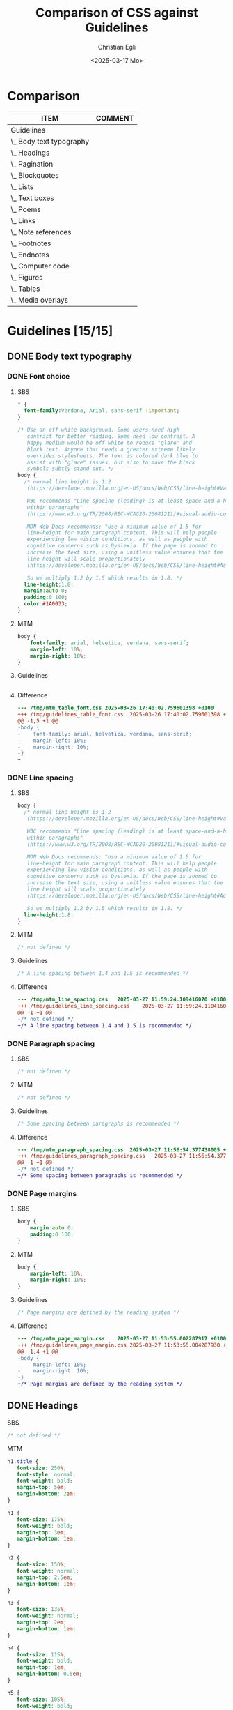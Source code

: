 #+title: Comparison of CSS against Guidelines
#+date: <2025-03-17 Mo>
#+author: Christian Egli
#+email: christian.egli@sbs.ch
#+language: en
#+COLUMNS: %ITEM %COMMENT

* Comparison
#+BEGIN: columnview :hlines 1 :indent 1 :maxlevel 2 :id "45a702c0-969f-49fc-8f05-21c6c6e23cd3"
| ITEM                     | COMMENT |
|--------------------------+---------|
| Guidelines               |         |
| \_  Body text typography |         |
| \_  Headings             |         |
| \_  Pagination           |         |
| \_  Blockquotes          |         |
| \_  Lists                |         |
| \_  Text boxes           |         |
| \_  Poems                |         |
| \_  Links                |         |
| \_  Note references      |         |
| \_  Footnotes            |         |
| \_  Endnotes             |         |
| \_  Computer code        |         |
| \_  Figures              |         |
| \_  Tables               |         |
| \_  Media overlays       |         |
#+END:

* Guidelines [15/15]
:PROPERTIES:
:ID:       45a702c0-969f-49fc-8f05-21c6c6e23cd3
:LOGGING:  nil
:END:
** DONE Body text typography
*** DONE Font choice
**** SBS
#+begin_src css :tangle /tmp/sbs_table_font.css
  * {
    font-family:Verdana, Arial, sans-serif !important;
  }

  /* Use an off-white background. Some users need high
     contrast for better reading. Some need low contrast. A
     happy medium would be off white to reduce "glare" and
     black text. Anyone that needs a greater extreme likely
     overrides stylesheets. The text is colored dark blue to
     assist with "glare" issues, but also to make the black
     symbols subtly stand out. */
  body {
    /* normal line height is 1.2
     (https://developer.mozilla.org/en-US/docs/Web/CSS/line-height#Values).

     W3C recommends "Line spacing (leading) is at least space-and-a-half
     within paragraphs"
     (https://www.w3.org/TR/2008/REC-WCAG20-20081211/#visual-audio-contrast-visual-presentation).

     MDN Web Docs recommends: "Use a minimum value of 1.5 for
     line-height for main paragraph content. This will help people
     experiencing low vision conditions, as well as people with
     cognitive concerns such as Dyslexia. If the page is zoomed to
     increase the text size, using a unitless value ensures that the
     line height will scale proportionately
     (https://developer.mozilla.org/en-US/docs/Web/CSS/line-height#Accessibility_concerns).

     So we multiply 1.2 by 1.5 which results in 1.8. */
    line-height:1.8;
    margin:auto 0;
    padding:0 100;
    color:#1A0033;
  }
#+end_src

**** MTM
#+begin_src css :tangle /tmp/mtm_table_font.css
body {
    font-family: arial, helvetica, verdana, sans-serif;
    margin-left: 10%;
    margin-right: 10%;
}
#+end_src

**** Guidelines
#+begin_src css :tangle /tmp/guidelines_table_font.css
#+end_src

**** Difference
#+begin_src sh :results raw :wrap src diff :exports results
  diff --unified=0 /tmp/mtm_table_font.css /tmp/guidelines_table_font.css
  :
#+end_src

#+RESULTS:
#+begin_src diff
--- /tmp/mtm_table_font.css	2025-03-26 17:40:02.759601398 +0100
+++ /tmp/guidelines_table_font.css	2025-03-26 17:40:02.759601398 +0100
@@ -1,5 +1 @@
-body {
-    font-family: arial, helvetica, verdana, sans-serif;
-    margin-left: 10%;
-    margin-right: 10%;
-}
+
#+end_src

*** DONE Line spacing
:PROPERTIES:
:COMMENT:  The guidelines recommend 1.4-1.5 but it doesn't seem to be defined
:END:
**** SBS
#+begin_src css :tangle /tmp/sbs_line_spacing.css
  body {
    /* normal line height is 1.2
     (https://developer.mozilla.org/en-US/docs/Web/CSS/line-height#Values).

     W3C recommends "Line spacing (leading) is at least space-and-a-half
     within paragraphs"
     (https://www.w3.org/TR/2008/REC-WCAG20-20081211/#visual-audio-contrast-visual-presentation).

     MDN Web Docs recommends: "Use a minimum value of 1.5 for
     line-height for main paragraph content. This will help people
     experiencing low vision conditions, as well as people with
     cognitive concerns such as Dyslexia. If the page is zoomed to
     increase the text size, using a unitless value ensures that the
     line height will scale proportionately
     (https://developer.mozilla.org/en-US/docs/Web/CSS/line-height#Accessibility_concerns).

     So we multiply 1.2 by 1.5 which results in 1.8. */
    line-height:1.8;
  }
#+end_src

**** MTM
#+begin_src css :tangle /tmp/mtm_line_spacing.css
  /* not defined */
#+end_src

**** Guidelines
#+begin_src css :tangle /tmp/guidelines_line_spacing.css
  /* A line spacing between 1.4 and 1.5 is recommended */
#+end_src

**** Difference
#+begin_src sh :results raw :wrap src diff :exports results
  diff --unified=0 /tmp/mtm_line_spacing.css /tmp/guidelines_line_spacing.css
  :
#+end_src

#+RESULTS:
#+begin_src diff
--- /tmp/mtm_line_spacing.css	2025-03-27 11:59:24.109416070 +0100
+++ /tmp/guidelines_line_spacing.css	2025-03-27 11:59:24.110416077 +0100
@@ -1 +1 @@
-/* not defined */
+/* A line spacing between 1.4 and 1.5 is recommended */
#+end_src

*** DONE Paragraph spacing
:PROPERTIES:
:COMMENT:  The guidelines recommend adding some spacing between paragraphs but it doesn't seem to be defined
:END:
**** SBS
#+begin_src css :tangle /tmp/sbs_paragraph_spacing.css
  /* not defined */
#+end_src

**** MTM
#+begin_src css :tangle /tmp/mtm_paragraph_spacing.css
  /* not defined */
#+end_src

**** Guidelines
#+begin_src css :tangle /tmp/guidelines_paragraph_spacing.css
  /* Some spacing between paragraphs is recommended */
#+end_src

**** Difference
#+begin_src sh :results raw :wrap src diff :exports results
  diff --unified=0 /tmp/mtm_paragraph_spacing.css /tmp/guidelines_paragraph_spacing.css
  :
#+end_src

#+RESULTS:
#+begin_src diff
--- /tmp/mtm_paragraph_spacing.css	2025-03-27 11:56:54.377438085 +0100
+++ /tmp/guidelines_paragraph_spacing.css	2025-03-27 11:56:54.377438085 +0100
@@ -1 +1 @@
-/* not defined */
+/* Some spacing between paragraphs is recommended */
#+end_src

*** DONE Page margins
:PROPERTIES:
:COMMENT:  The guidelines state that these are defined by the reading system and do not need be defined
:END:
**** SBS
#+begin_src css :tangle /tmp/sbs_page_margin.css
  body {
      margin:auto 0;
      padding:0 100;
  }
#+end_src

**** MTM
#+begin_src css :tangle /tmp/mtm_page_margin.css
  body {
      margin-left: 10%;
      margin-right: 10%;
  }
#+end_src

**** Guidelines
#+begin_src css :tangle /tmp/guidelines_page_margin.css
  /* Page margins are defined by the reading system */
#+end_src

**** Difference
#+begin_src sh :results raw :wrap src diff :exports results
  diff --unified=0 /tmp/mtm_page_margin.css /tmp/guidelines_page_margin.css
  :
#+end_src

#+RESULTS:
#+begin_src diff
--- /tmp/mtm_page_margin.css	2025-03-27 11:53:55.002287917 +0100
+++ /tmp/guidelines_page_margin.css	2025-03-27 11:53:55.004287930 +0100
@@ -1,4 +1 @@
-body {
-    margin-left: 10%;
-    margin-right: 10%;
-}
+/* Page margins are defined by the reading system */
#+end_src

** DONE Headings
**** SBS
#+begin_src css :tangle /tmp/sbs_headings.css
  /* not defined */
#+end_src

**** MTM
#+begin_src css :tangle /tmp/mtm_headings.css
  h1.title {
     font-size: 250%;
     font-style: normal;
     font-weight: bold;
     margin-top: 5em;
     margin-bottom: 2em;
  }

  h1 {
     font-size: 175%;
     font-weight: bold;
     margin-top: 3em;
     margin-bottom: 1em;
  }

  h2 {
     font-size: 150%;
     font-weight: normal;
     margin-top: 2.5em;
     margin-bottom: 1em;
  }

  h3 {
     font-size: 135%;
     font-weight: normal;
     margin-top: 2em;
     margin-bottom: 1em;
  }

  h4 {
     font-size: 115%;
     font-weight: bold;
     margin-top: 1em;
     margin-bottom: 0.5em;
  }

  h5 {
     font-size: 105%;
     font-weight: bold;
     margin-top: 1em;
     margin-bottom: 0em;
  }

  h6, p[epub|type='bridgehead'] {
     font-size: 100%;
     font-weight: bold;
     margin-top: 0.5em;
     margin-bottom: 0em;
  }
#+end_src

**** Guidelines
#+begin_src css :tangle /tmp/guidelines_headings.css
  /* not defined */
#+end_src

**** Difference
#+begin_src sh :results raw :wrap src diff :exports results
  diff --unified /tmp/mtm_headings.css /tmp/guidelines_headings.css
  :
#+end_src

#+RESULTS:
#+begin_src diff
--- /tmp/mtm_headings.css	2025-03-26 16:30:56.916720128 +0100
+++ /tmp/guidelines_headings.css	2025-03-26 16:30:56.917720135 +0100
@@ -1,49 +1 @@
-h1.title {
-   font-size: 250%;
-   font-style: normal;
-   font-weight: bold;
-   margin-top: 5em;
-   margin-bottom: 2em;
-}
-
-h1 {
-   font-size: 175%;
-   font-weight: bold;
-   margin-top: 3em;
-   margin-bottom: 1em;
-}
-
-h2 {
-   font-size: 150%;
-   font-weight: normal;
-   margin-top: 2.5em;
-   margin-bottom: 1em;
-}
-
-h3 {
-   font-size: 135%;
-   font-weight: normal;
-   margin-top: 2em;
-   margin-bottom: 1em;
-}
-
-h4 {
-   font-size: 115%;
-   font-weight: bold;
-   margin-top: 1em;
-   margin-bottom: 0.5em;
-}
-
-h5 {
-   font-size: 105%;
-   font-weight: bold;
-   margin-top: 1em;
-   margin-bottom: 0em;
-}
-
-h6, p[epub|type='bridgehead'] {
-   font-size: 100%;
-   font-weight: bold;
-   margin-top: 0.5em;
-   margin-bottom: 0em;
-}
+/* not defined */
#+end_src

** DONE Pagination
*** SBS
#+begin_src css :tangle /tmp/sbs_pagination.css
  span[epub|type="pagebreak"], div[epub|type="pagebreak"]{
    display:block;
    margin-top: 3em;
    margin-bottom: 3em;
  }
#+end_src

*** MTM
#+begin_src css :tangle /tmp/mtm_pagination.css 
  [epub|type='pagebreak'] {
      font-family: arial, helvetica, verdana, sans-serif;
      font-weight: bold;
      font-style: normal;
      display: block;
      text-align: right;
      margin-right: 2em;
      border-top: solid 1px #E5E5E5;
      padding-top: 2em;
      margin-top: 3em;
  }

  [epub|type='pagebreak']:empty:before {
      content: attr(aria-label);
  }
#+end_src

*** Guidelines
#+begin_src css :tangle /tmp/guidelines_pagination.css
  [epub|type='pagebreak'] {
      font-family: arial, sans-serif;
      font-weight: bold;
      font-style: normal;
      display: block;
      text-align: right;
      margin-right: 2em;
      border-top: solid 1px #E5E5E5;
      padding-top: 2em;
      margin-top: 3em;
  }

  [epub|type='pagebreak']:empty:before {
      content: attr(aria-label);
  }
#+end_src

*** Difference
#+begin_src sh :results raw :wrap src diff :exports results
  diff --unified=0 /tmp/mtm_pagination.css /tmp/guidelines_pagination.css
  :
#+end_src

#+RESULTS:
#+begin_src diff
--- /tmp/mtm_pagination.css	2025-03-26 12:07:01.066935733 +0100
+++ /tmp/guidelines_pagination.css	2025-03-26 12:07:01.067935734 +0100
@@ -2 +2 @@
-    font-family: arial, helvetica, verdana, sans-serif;
+    font-family: arial, sans-serif;
#+end_src

** DONE Blockquotes
*** SBS
#+begin_src css :tangle /tmp/sbs_blockquotes.css
  /* not defined */
#+end_src

*** MTM
#+begin_src css :tangle /tmp/mtm_blockquotes.css
  blockquote {
    margin-top: 1.5em;
    margin-bottom: 1.5em;
    margin-left: 2em;
    font-size: 90%;
    font-style: italic;
  }
#+end_src

*** Guidelines
#+begin_src css :tangle /tmp/guidelines_blockquotes.css
  blockquote {
    margin-top: 1.5em;
    margin-bottom: 1.5em;
    margin-left: 2em;
    font-size: 90%;
  }
#+end_src

*** Difference
#+begin_src sh :results raw :wrap src diff :exports results
  diff --unified=0 /tmp/mtm_blockquotes.css /tmp/guidelines_blockquotes.css
  :
#+end_src

#+RESULTS:
#+begin_src diff
--- /tmp/mtm_blockquotes.css	2025-03-26 14:10:48.986327170 +0100
+++ /tmp/guidelines_blockquotes.css	2025-03-26 14:10:48.987327177 +0100
@@ -6 +5,0 @@
-  font-style: italic;
#+end_src

** DONE Lists
*** SBS
#+begin_src css :tangle /tmp/sbs_lists.css
  ol {
      list-style-type: decimal;
  }

  ul {
      list-style-type: circle;
  }
#+end_src
*** MTM
#+begin_src css :tangle /tmp/mtm_lists.css
  ol, ul {
      margin-left: 0.5em;
  }

  ul.plain, ol.plain {
      list-style-type: none;
  }

  ul li, ol li {
      margin-top: 1em;
  }

  li p {
      margin-top: 0;
      margin-bottom: 0;
  }

  span.lic:last-of-type {
      margin-left: 0.5em;
  }
#+end_src
*** Guidelines
#+begin_src css :tangle /tmp/guidelines_lists.css
  ol, ul {
      margin-left: 0.5em;
  }

  ul.plain, ol.plain {
      list-style-type: none;
  }

  ul li, ol li {
      margin-top: 1em;
  }
#+end_src
*** Difference
#+begin_src sh :results raw :wrap src diff :exports results
  diff --unified=0 /tmp/mtm_lists.css /tmp/guidelines_lists.css
  :
#+end_src

#+RESULTS:
#+begin_src diff
--- /tmp/mtm_lists.css	2025-03-26 17:15:25.698898719 +0100
+++ /tmp/guidelines_lists.css	2025-03-26 13:34:56.811495692 +0100
@@ -12,9 +11,0 @@
-
-li p {
-    margin-top: 0;
-    margin-bottom: 0;
-}
-
-span.lic:last-of-type {
-    margin-left: 0.5em;
-}
#+end_src

*** DONE Definition lists
**** SBS
#+begin_src css :tangle /tmp/sbs_lists_dl.css
  /* not defined */
#+end_src

**** MTM
#+begin_src css :tangle /tmp/mtm_lists_dl.css
  dl {
     margin-top: 2em;
     margin-bottom: 2em;
  }

  dt {
     margin-top: 1em; 
     font-weight: bold;
  }
#+end_src

**** Guidelines
#+begin_src css :tangle /tmp/guidelines_lists_dl.css
  /* not defined */
#+end_src

**** Difference
#+begin_src sh :results raw :wrap src diff :exports results
  diff --unified=0 /tmp/mtm_lists_dl.css /tmp/guidelines_lists_dl.css
  :
#+end_src

#+RESULTS:
#+begin_src diff
--- /tmp/mtm_lists_dl.css	2025-03-26 13:43:49.779337179 +0100
+++ /tmp/guidelines_lists_dl.css	2025-03-26 13:48:54.461897522 +0100
@@ -1,9 +1 @@
-dl {
-   margin-top: 2em;
-   margin-bottom: 2em;
-}
-
-dt {
-   margin-top: 1em; 
-   font-weight: bold;
-}
+/* not defined */
#+end_src

*** DONE List elements
**** SBS
#+begin_src css :tangle /tmp/sbs_lists_li.css
  /* not defined */
#+end_src

**** MTM
#+begin_src css :tangle /tmp/mtm_lists_li.css
  ul li, ol li {
    margin-top: 1em;
}
#+end_src

**** Guidelines
#+begin_src css :tangle /tmp/guidelines_lists_li.css
  ul li, ol li {
      margin-top: 1em;
  }
#+end_src

**** Difference
#+begin_src sh :results raw :wrap src diff :exports results
  diff --unified=0 /tmp/mtm_lists_li.css /tmp/guidelines_lists_li.css
  :
#+end_src

#+RESULTS:
#+begin_src diff
#+end_src

** DONE Text boxes
*** SBS
#+begin_src css :tangle /tmp/sbs_textboxes.css
  /* not defined */
#+end_src
*** MTM
#+begin_src css :tangle /tmp/mtm_textboxes.css
  .text-box {
      border: 1px solid gray;
      background-color: #E8FBFF;
      margin-top: 1em;
      margin-bottom: 1.5em;
      padding-left: 1em;
      padding-right: 1em;
      padding-top: 0.5em;
      padding-bottom: 0.5em;
  }

  aside.text-box {
      background-color: #F3F2F1;
  }
#+end_src
*** Guidelines
#+begin_src css :tangle /tmp/guidelines_textboxes.css
  .text-box {
      border: 1px solid gray;
      background-color: #E8FBFF;
      margin-top: 1em;
      margin-bottom: 1.5em;
      padding-left: 1em;
      padding-right: 1em;
      padding-top: 0.5em;
      padding-bottom: 0.5em;
  }

  aside.text-box {
      background-color: #F3F2F1;
  }
#+end_src

*** Difference
#+begin_src sh :results raw :wrap src diff :exports results
  diff --unified=0 /tmp/mtm_textboxes.css /tmp/guidelines_textboxes.css
  :
#+end_src

#+RESULTS:
#+begin_src diff
#+end_src

** DONE Poems
*** DONE Poem/verse lines
:PROPERTIES:
:COMMENT:  why is the font Times?
:END:
**** SBS
#+begin_src css :tangle /tmp/sbs_poem.css
  .poem{
    margin-left:3em;
  }
  .linegroup + .linegroup{
    margin-top:3em;
  }
#+end_src

**** MTM
#+begin_src css :tangle /tmp/mtm_poem.css
  div.verse {
      font-family: 'times new roman', serif ;
      font-size: 105%;
      margin-top: 1.5em;
      margin-bottom: 1.5em;
      margin-left: 3em;
  }

  div.verse > p[epub|type='bridgehead'] {
      font-size: 110%;
  }

  p.verse-author {
      margin-left: 3em;
  }

  span.line_indent {
      margin-left: 1em;
  }
  span.line_longindent {
      margin-left: 3em;
  }

  span.line {
      display: inline-block;
      margin-left: 1.2em;
      text-indent: -1.2em;
  }
#+end_src

**** Guidelines
#+begin_src css :tangle /tmp/guidelines_poem.css
  div.verse {
      margin-top: 1.5em;
      margin-bottom: 1.5em;
      margin-left: 2em;
  }
  p.linegroup + p.linegroup {
      margin-top: 1em;
  }

  span.line {
      display: inline-block;
      margin-left: 1.2em;
      text-indent: -1.2em;
  }
#+end_src

**** Difference
#+begin_src sh :results raw :wrap src diff :exports results
  diff --unified /tmp/mtm_poem.css /tmp/guidelines_poem.css
  :
#+end_src

#+RESULTS:
#+begin_src diff
--- /tmp/mtm_poem.css	2025-03-26 16:17:35.900862250 +0100
+++ /tmp/guidelines_poem.css	2025-03-26 16:19:36.565572343 +0100
@@ -1,24 +1,10 @@
 div.verse {
-    font-family: 'times new roman', serif ;
-    font-size: 105%;
     margin-top: 1.5em;
     margin-bottom: 1.5em;
-    margin-left: 3em;
+    margin-left: 2em;
 }
-
-div.verse > p[epub|type='bridgehead'] {
-    font-size: 110%;
-}
-
-p.verse-author {
-    margin-left: 3em;
-}
-
-span.line_indent {
-    margin-left: 1em;
-}
-span.line_longindent {
-    margin-left: 3em;
+p.linegroup + p.linegroup {
+    margin-top: 1em;
 }
 
 span.line {
#+end_src

*** DONE Poem inside blockquote
**** SBS
#+begin_src css :tangle /tmp/sbs_poem_blockquote.css
  /* not defined */
#+end_src

**** MTM
#+begin_src css :tangle /tmp/mtm_poem_blockquote.css
  /* not defined */
#+end_src

**** Guidelines
#+begin_src css :tangle /tmp/guidelines_poem_blockquote.css
  blockquote div.verse {
      margin-top: 0;
      margin-left: 0.5em;
      margin-bottom: 0;
  }

  blockquote div.verse + blockquote div.verse {
      margin-top: 1.5em;
  }
#+end_src

**** Difference
#+begin_src sh :results raw :wrap src diff :exports results
  diff --unified /tmp/mtm_poem_blockquote.css /tmp/guidelines_poem_blockquote.css
  :
#+end_src

#+RESULTS:
#+begin_src diff
--- /tmp/mtm_poem_blockquote.css	2025-03-26 16:22:54.086845276 +0100
+++ /tmp/guidelines_poem_blockquote.css	2025-03-26 16:22:54.087845287 +0100
@@ -1 +1,9 @@
-/* not defined */
+blockquote div.verse {
+    margin-top: 0;
+    margin-left: 0.5em;
+    margin-bottom: 0;
+}
+
+blockquote div.verse + blockquote div.verse {
+    margin-top: 1.5em;
+}
#+end_src

*** DONE Line numbers
**** SBS
#+begin_src css :tangle /tmp/sbs_linenum.css
  /* not defined */
#+end_src

**** MTM
#+begin_src css :tangle /tmp/mtm_linenum.css
  span.linenum{
     position: absolute;
     margin-left: -1.5em;
     font-weight: normal;
  }
#+end_src

**** Guidelines
#+begin_src css :tangle /tmp/guidelines_linenum.css
  span.linenum{
      position: absolute;
      margin-left: -1.5em;
      font-weight: normal;
  }
#+end_src

**** Difference
#+begin_src sh :results raw :wrap src diff :exports results
  diff --unified /tmp/mtm_linenum.css /tmp/guidelines_linenum.css
  :
#+end_src

#+RESULTS:
#+begin_src diff
#+end_src

** DONE Links
*** SBS
#+begin_src css :tangle /tmp/sbs_links.css
  /* not defined */
#+end_src

*** MTM
#+begin_src css :tangle /tmp/mtm_links.css 
  * a {
      text-decoration: underline;
  }
  
  a:hover, a:active, a:focus {
      text-decoration: none;
      color: #CC3333;
      background-color: #FFFFCC;
  }
#+end_src

*** Guidelines
#+begin_src css :tangle /tmp/guidelines_links.css
  a {
      text-decoration: underline;
  }

  a:hover, a:active, a:focus {
      text-decoration: none;
      color: #CC3333;
      background-color: #FFFFCC;
  }
#+end_src

*** Difference
#+begin_src sh :results raw :wrap src diff :exports results
  diff --unified=0 /tmp/mtm_links.css /tmp/guidelines_links.css
  :
#+end_src

#+RESULTS:
#+begin_src diff
--- /tmp/mtm_links.css	2025-03-26 17:04:07.060315345 +0100
+++ /tmp/guidelines_links.css	2025-03-26 17:02:09.598884405 +0100
@@ -1 +1 @@
-* a {
+a {
#+end_src

** DONE Note references
*** SBS
#+begin_src css :tangle /tmp/sbs_noterefs.css
  /* not defined */
#+end_src

*** MTM
#+begin_src css :tangle /tmp/mtm_noterefs.css
  a[role=doc-noteref] {
     font-family: arial, helvetica, verdana, sans-serif;
     vertical-align: super;
     line-height: normal;
     font-size: 75%;
     border: 1px solid #FF0000;
  }
#+end_src

*** Guidelines
#+begin_src css :tangle /tmp/guidelines_noterefs.css
  a[role="doc-noteref"] {
      font-family: arial, helvetica, verdana, sans-serif;
      vertical-align: super;
      line-height: normal;
      font-size: 75%;
      border: 1px solid #FF0000;
  }
#+end_src

*** Difference
#+begin_src sh :results raw :wrap src diff :exports results
  diff --unified=0 --ignore-all-space /tmp/mtm_noterefs.css /tmp/guidelines_noterefs.css
  :
#+end_src

#+RESULTS:
#+begin_src diff
--- /tmp/mtm_noterefs.css	2025-03-26 17:10:28.030751624 +0100
+++ /tmp/guidelines_noterefs.css	2025-03-26 17:10:28.030751624 +0100
@@ -1 +1 @@
-a[role=doc-noteref] {
+a[role="doc-noteref"] {
#+end_src

** DONE Footnotes
*** SBS
#+begin_src css :tangle /tmp/sbs_footnotes.css
  /* not defined */
#+end_src

*** MTM
#+begin_src css :tangle /tmp/mtm_footnotes.css
  a[role="doc-backlink"] {
     font-size: 75%;
     text-decoration: none;
     border: 1px solid #FF0000;
  }

  aside[role="doc-footnote"] {
    border: thin #FF0000 solid;
    padding: 1em;
    margin: 1em;
  }
#+end_src

*** Guidelines
#+begin_src css :tangle /tmp/guidelines_footnotes.css
  aside[role="doc-footnote"] {
    border: thin #FF0000 solid;
    padding: 1em;
    margin: 1em;
  }
#+end_src

*** Difference
#+begin_src sh :results raw :wrap src diff :exports results
  diff --unified=0 /tmp/mtm_footnotes.css /tmp/guidelines_footnotes.css
  :
#+end_src

#+RESULTS:
#+begin_src diff
--- /tmp/mtm_footnotes.css	2025-03-26 21:47:38.003460005 +0100
+++ /tmp/guidelines_footnotes.css	2025-03-26 14:54:27.828934740 +0100
@@ -1,6 +0,0 @@
-a[role="doc-backlink"] {
-   font-size: 75%;
-   text-decoration: none;
-   border: 1px solid #FF0000;
-}
-
#+end_src

** DONE Endnotes
*** SBS
#+begin_src css :tangle /tmp/sbs_endnotes.css
  /* not defined */
#+end_src

*** MTM
#+begin_src css :tangle /tmp/mtm_endnotes.css
  /* not defined */
#+end_src

*** Guidelines
#+begin_src css :tangle /tmp/guidelines_endnotes.css
  section[role=doc-endnotes] ol {
      padding-left: 1.2em;
      font-size: 0.85em;
  }
#+end_src

*** Difference
#+begin_src sh :results raw :wrap src diff :exports results
  diff --unified=0 /tmp/mtm_endnotes.css /tmp/guidelines_endnotes.css
  :
#+end_src

#+RESULTS:
#+begin_src diff
--- /tmp/mtm_endnotes.css	2025-03-26 14:56:12.437454212 +0100
+++ /tmp/guidelines_endnotes.css	2025-03-26 14:56:12.438454217 +0100
@@ -1 +1,4 @@
-/* not defined */
+section[role=doc-endnotes] ol {
+    padding-left: 1.2em;
+    font-size: 0.85em;
+}
#+end_src

** DONE Computer code
*** SBS
#+begin_src css :tangle /tmp/sbs_code.css
  code,
  pre{
    font-family:"Courier New", Courier, monospace !important;
  }
#+end_src

*** MTM
#+begin_src css :tangle /tmp/mtm_code.css
  code {
      font-family: courier, monospace;
  }

  pre {
      overflow-x: auto;
      whitespace: pre;
  }
#+end_src

*** Guidelines
#+begin_src css :tangle /tmp/guidelines_code.css
  code {
      font-family: courier, monospace;
  }

  pre {
      overflow-x: auto;
      whitespace: pre;
  }
#+end_src

*** Difference
#+begin_src sh :results raw :wrap src diff :exports results
  diff --unified=0 /tmp/mtm_code.css /tmp/guidelines_code.css
  :
#+end_src

#+RESULTS:
#+begin_src diff
#+end_src

** DONE Figures
*** SBS
#+begin_src css :tangle /tmp/sbs_figures.css
  /* not defined */
#+end_src
*** MTM
#+begin_src css :tangle /tmp/mtm_figures.css
  figure {
      margin: 1.5em 0 1.5em 0em;
      padding: 0;
      page-break-inside: avoid;
  }
#+end_src
*** Guidelines
#+begin_src css :tangle /tmp/guidelines_figures.css
  figure {
      margin: 1.5em 0 1.5em 0em;
      padding: 0;
      page-break-inside: avoid;
  }
#+end_src
*** Difference
#+begin_src sh :results raw :wrap src diff :exports results
  diff --unified=0 /tmp/mtm_figures.css /tmp/guidelines_figures.css
  :
#+end_src

#+RESULTS:
#+begin_src diff
#+end_src

*** DONE Images
**** SBS
#+begin_src css :tangle /tmp/sbs_images.css
  img {
      max-width: 60%;
  }
  .block-image {
      display:block;
  }
#+end_src

**** MTM
#+begin_src css :tangle /tmp/mtm_images.css
  img {
      border: none;
      max-width: 100%;
      max-height: 80vh; /* to leave room for the caption */
  }
#+end_src

**** Guidelines
#+begin_src css :tangle /tmp/guidelines_images.css
  img {
      max-width: 100%;
      max-height: 80vh; /* to leave room for the caption */
  }
#+end_src

**** Difference
#+begin_src sh :results raw :wrap src diff :exports results
  diff --unified=0 /tmp/mtm_images.css /tmp/guidelines_images.css
  :
#+end_src

#+RESULTS:
#+begin_src diff
--- /tmp/mtm_images.css	2025-03-26 17:25:29.085527419 +0100
+++ /tmp/guidelines_images.css	2025-03-26 17:25:29.085527419 +0100
@@ -2 +1,0 @@
-    border: none;
#+end_src

*** DONE Figure captions
**** SBS
#+begin_src css :tangle /tmp/sbs_figcaptions.css
  /* not defined */
#+end_src

**** MTM
#+begin_src css :tangle /tmp/mtm_figcaptions.css
  figcaption {
      font-size: 0.85rem;
      text-indent: 0;
      margin-top: 0.5em;
      margin-bottom: 0.5em;
      line-height: 1.3;
      font-family: "Source Sans", sans-serif;
  }
#+end_src

**** Guidelines
#+begin_src css :tangle /tmp/guidelines_figcaptions.css
  figcaption {
      font-style: italic;
      margin-bottom: 2em;
  }

  figcaption {
      font-size: 0.85rem;
      text-indent: 0;
      margin-top: 0.5em;
      line-height: 1.3;
      font-family: "Source Sans", sans-serif;
  }
#+end_src

**** Difference
#+begin_src sh :results raw :wrap src diff :exports results
  diff --unified=1 /tmp/mtm_figcaptions.css /tmp/guidelines_figcaptions.css
  :
#+end_src

#+RESULTS:
#+begin_src diff
--- /tmp/mtm_figcaptions.css	2025-03-26 17:30:25.803101227 +0100
+++ /tmp/guidelines_figcaptions.css	2025-03-26 17:30:04.388336883 +0100
@@ -1,2 +1,7 @@
 figcaption {
+    font-style: italic;
+    margin-bottom: 2em;
+}
+
+figcaption {
     font-size: 0.85rem;
@@ -4,3 +9,2 @@
     margin-top: 0.5em;
-    margin-bottom: 0.5em;
     line-height: 1.3;
#+end_src

#+RESULTS:

*** DONE Figure descriptions and table descriptions (extended descriptions)
:PROPERTIES:
:SBS:      undefined
:MTM:      border:1px solid #A7A7A7; background-color:white; color:black; margin[^:1em _:1em]; padding:1em
:END:
**** SBS
#+begin_src css :tangle /tmp/sbs_asides.css
  /* not defined */
#+end_src

**** MTM
#+begin_src css :tangle /tmp/mtm_asides.css
  aside.fig-desc, aside.table-desc, aside[epub|type='z3998:production'] {
      border: 1px solid #A7A7A7;
      background-color: white;
      color: black;
      margin-top: 1em;
      margin-bottom: 1em;
      padding: 1em;
  }

  aside.fig-desc > *, aside.table-desc > *, aside[epub|type='z3998:production'] > * {
      color: black;
  }

  aside h1, aside h2, aside h3, aside h4, aside h5, aside h6, aside p[epub|type='bridgehead'], .text-box h1, .text-box h2, .text-box h3, .text-box h4, .text-box h5, .text-box h6, .text-box p[epub|type='bridgehead'] {
      margin-top: 1em;
  }
#+end_src

**** Guidelines
#+begin_src css :tangle /tmp/guidelines_asides.css
  aside.fig-desc, aside.table-desc, aside[epub|type='z3998:production'] {
      border: 1px solid #A7A7A7;
      background-color: white;
      color: black;
      margin-top: 1em;
      margin-bottom: 1em;
      padding: 1em;
  }

  aside.fig-desc > *, aside.table-desc > *, aside[epub|type='z3998:production'] > * {
      color: black;
  }
#+end_src

**** Difference
#+begin_src sh :results raw :wrap src diff :exports results
  diff --unified=0 /tmp/mtm_asides.css /tmp/guidelines_asides.css
  :
#+end_src

#+RESULTS:
#+begin_src diff
--- /tmp/mtm_asides.css	2025-03-26 17:34:56.897895931 +0100
+++ /tmp/guidelines_asides.css	2025-03-26 17:35:32.693691832 +0100
@@ -13,4 +12,0 @@
-
-aside h1, aside h2, aside h3, aside h4, aside h5, aside h6, aside p[epub|type='bridgehead'], .text-box h1, .text-box h2, .text-box h3, .text-box h4, .text-box h5, .text-box h6, .text-box p[epub|type='bridgehead'] {
-    margin-top: 1em;
-}
#+end_src

#+RESULTS:

** DONE Tables
*** DONE General
**** SBS
#+begin_src css :tangle /tmp/sbs_table.css
  /* not defined */
#+end_src

**** MTM
#+begin_src css :tangle /tmp/mtm_table.css
  table {
      border: 2px solid gray;
      padding: 1em;
      font-size: 80%;
      margin-top: 1.5em;
      margin-bottom: 2em;
      border-collapse: collapse;
  }

  th {
      border: 1px solid gray;
      font-weight: bold;
      text-align: left;
      vertical-align: top;
      padding: 0.5em;
  }

  td {
      border: 1px solid gray;
      padding: 0.5em;
  }

  table caption {
      font-size: 0.85rem;
      text-align: left;
      margin-top: 0.5em;
      margin-bottom: 0.5em;
      line-height: 1.3;
      font-family: "Source Sans", sans-serif;
  }
#+end_src

**** Guidelines
#+begin_src css :tangle /tmp/guidelines_table.css
  table {
      border: 2px solid gray;
      padding: 1em;
      font-size: 80%;
      margin-top: 1.5em;
      margin-bottom: 2em;
      border-collapse: collapse;
  }

  th {
      border: 1px solid gray;
      font-weight: bold;
      text-align: left;
      vertical-align: top;
      padding: 0.5em;
  }

  td {
      border: 1px solid gray;
      padding: 0.5em;
  }

  table caption {
      text-align: left;
      margin-bottom: 0.5em;
      font-weight: bold;
  }
#+end_src

**** Difference
#+begin_src sh :results raw :wrap src diff :exports results
  diff --unified=1 /tmp/mtm_table.css /tmp/guidelines_table.css
  :
#+end_src

#+RESULTS:
#+begin_src diff
--- /tmp/mtm_table.css	2025-03-26 15:24:46.261626136 +0100
+++ /tmp/guidelines_table.css	2025-03-26 15:24:01.789590395 +0100
@@ -23,8 +23,5 @@
 table caption {
-    font-size: 0.85rem;
     text-align: left;
-    margin-top: 0.5em;
     margin-bottom: 0.5em;
-    line-height: 1.3;
-    font-family: "Source Sans", sans-serif;
+    font-weight: bold;
 }
#+end_src

*** DONE Captions
**** SBS
#+begin_src css :tangle /tmp/sbs_table_caption.css
  /* not defined */
#+end_src

**** MTM
#+begin_src css :tangle /tmp/mtm_table_caption.css
  table caption {
      font-size: 0.85rem;
      text-align: left;
      margin-top: 0.5em;
      margin-bottom: 0.5em;
      line-height: 1.3;
      font-family: "Source Sans", sans-serif;
  }
#+end_src

**** Guidelines
#+begin_src css :tangle /tmp/guidelines_table_caption.css
  caption {
      font-weight: 700;
      text-align: left;
      background-color: #F5F5F5;
      padding: 0.25em 0.2em 0.25em 0.2em;
      border-top: 1px solid #595959;
      border-bottom: 1px solid #595959;
  }
#+end_src

**** Difference
#+begin_src sh :results raw :wrap src diff :exports results
  diff --unified=0 /tmp/mtm_table_caption.css /tmp/guidelines_table_caption.css
  :
#+end_src

#+RESULTS:
#+begin_src diff
--- /tmp/mtm_table_caption.css	2025-03-26 15:52:23.385378129 +0100
+++ /tmp/guidelines_table_caption.css	2025-03-26 15:33:14.544406528 +0100
@@ -1,2 +1,2 @@
-table caption {
-    font-size: 0.85rem;
+caption {
+    font-weight: 700;
@@ -4,4 +4,4 @@
-    margin-top: 0.5em;
-    margin-bottom: 0.5em;
-    line-height: 1.3;
-    font-family: "Source Sans", sans-serif;
+    background-color: #F5F5F5;
+    padding: 0.25em 0.2em 0.25em 0.2em;
+    border-top: 1px solid #595959;
+    border-bottom: 1px solid #595959;
#+end_src

*** DONE Wrapper
**** SBS
#+begin_src css :tangle /tmp/sbs_table_wrapper.css
  /* not defined */
#+end_src

**** MTM
#+begin_src css :tangle /tmp/mtm_table_wrapper.css
  div.table-wrapper {
      overflow-x: auto;
      overflow-y: auto;
      max-width: 100%;
      max-height: 100%;
  }
#+end_src

**** Guidelines
#+begin_src css :tangle /tmp/guidelines_table_wrapper.css
  div.table-wrapper {
      overflow-x: auto;
      overflow-y: auto;
      max-width: 100%;
      max-height: 100%;
  }
#+end_src

**** Difference
#+begin_src sh :results raw :wrap src diff :exports results
  diff --unified=1 /tmp/mtm_table_wrapper.css /tmp/guidelines_table_wrapper.css
  :
#+end_src

#+RESULTS:
#+begin_src diff
#+end_src

** DONE Media overlays
*** SBS
#+begin_src css :tangle /tmp/sbs_media_overlays.css
  /* not defined */
#+end_src

*** MTM
#+begin_src css :tangle /tmp/mtm_media_overlays.css
  .my-active-item {
      background-color: yellow;
      color: black !important;
  }
#+end_src

*** Guidelines
#+begin_src css :tangle /tmp/guidelines_media_overlays.css
  .my-active-item {
      background-color: yellow;
      color: black !important;
  }

  /* for fading text that is not being read*/
  html.my-document-playing * {
      color: gray;
  }
#+end_src

*** Difference
#+begin_src sh :results raw :wrap src diff :exports results
  diff --unified=0 /tmp/mtm_media_overlays.css /tmp/guidelines_media_overlays.css
  :
#+end_src

#+RESULTS:
#+begin_src diff
--- /tmp/mtm_media_overlays.css	2025-03-26 15:02:20.093191318 +0100
+++ /tmp/guidelines_media_overlays.css	2025-03-26 15:02:20.095191327 +0100
@@ -4,0 +5,5 @@
+
+/* for fading text that is not being read*/
+html.my-document-playing * {
+    color: gray;
+}
#+end_src

** COMMENT Appendix 2: CSS examples
*** CSS example: Pagination
:PROPERTIES:
:CUSTOM_ID:       pagination_ref
:END:

#+begin_src css
  [epub|type='pagebreak'] {
      font-family: arial, sans-serif;
      font-weight: bold;
      font-style: normal;
      display: block;
      text-align: right;
      margin-right: 2em;
      border-top: solid 1px #E5E5E5;
      padding-top: 2em;
      margin-top: 3em;
  }

  [epub|type='pagebreak']:empty:before {
      content: attr(aria-label);
  }
#+end_src

*** CSS example: Blockquotes
:PROPERTIES:
:CUSTOM_ID:       blockquotes_ref
:END:

#+begin_src css
  blockquote {
  margin-top: 1.5em;
  margin-bottom: 1.5em;
  margin-left: 2em;
  font-size: 90%;
  }
#+end_src

*** CSS example: Blockquote with emphasis
:PROPERTIES:
:CUSTOM_ID:       blockquotes_emph_ref
:END:

#+begin_src css
  blockquote {
      margin-top: 1.5em;
      margin-bottom: 1.5em;
      margin-left: 2em;
      font-size: 90%;
      font-style: italic;
  }

  blockquote em {
      font-style: normal;
  }
#+end_src

*** CSS example: Lists
:PROPERTIES:
:CUSTOM_ID:       lists_ref
:END:

#+begin_src css
  ol, ul {
      margin-left: 0.5em;
  }

  ul.plain, ol.plain {
      list-style-type: none;
  }

  ul li, ol li {
      margin-top: 1em;
  }
#+end_src

*** CSS example: Text-boxes
:PROPERTIES:
:CUSTOM_ID:       text-box_ref
:END:

#+begin_src css
  .text-box {
      border: 1px solid gray;
      background-color: #E8FBFF;
      margin-top: 1em;
      margin-bottom: 1.5em;
      padding-left: 1em;
      padding-right: 1em;
      padding-top: 0.5em;
      padding-bottom: 0.5em;
  }

  aside.text-box {
      background-color: #F3F2F1;
  }
#+end_src

*** CSS example: Poems
:PROPERTIES:
:CUSTOM_ID:       poems_ref
:END:

#+begin_src css
  div.verse {
      margin-top: 1.5em;
      margin-bottom: 1.5em;
      margin-left: 2em;
  }

  /* for cases where the poem is in a blockquote, assuming margin-left
     of blockquote is 1.5em: */

  blockquote div.verse {
      margin-top: 0;
      margin-left: 0.5em;
      margin-bottom: 0;
  }

  blockquote div.verse + blockquote div.verse {
      margin-top: 1.5em;
  }

  p.linegroup + p.linegroup {
      margin-top: 1em;
  }

  span.line {
      display: inline-block;
      margin-left: 1.2em;
      text-indent: -1.2em;
  }
#+end_src

*** CSS example: Line numbers
:PROPERTIES:
:CUSTOM_ID:       line-number_ref
:END:
#+begin_src css
  span.linenum{
      position: absolute;
      margin-left: -1.5em;
      font-weight: normal;
  }
#+end_src

*** CSS example: Links
:PROPERTIES:
:CUSTOM_ID:       link_ref
:END:
#+begin_src css
  a {
      text-decoration: underline;
  }

  a:hover, a:active, a:focus {
      text-decoration: none;
      color: #CC3333;
      background-color: #FFFFCC;
  }
#+end_src

*** CSS example: Note references
:PROPERTIES:
:CUSTOM_ID:       note_ref
:END:

#+begin_src css
  a[role="doc-noteref"] {
      font-family: arial, helvetica, verdana, sans-serif;
      vertical-align: super;
      line-height: normal;
      font-size: 75%;
      border: 1px solid #FF0000;
  }

  /* some books rely on reading systems' default styling for links
     (usually blue, underline); it would be a good idea to define link
     styling elsewhere in the stylesheet */

  a[role=doc-noteref] {
      vertical-align: baseline;
      position: relative;
      top: -0.4em;
      font-size: 0.85em;
      font-style: normal;
  }
#+end_src

*** CSS example: Footnotes
:PROPERTIES:
:CUSTOM_ID:       footnote_ref
:END:

#+begin_src css
  aside[role="doc-footnote"] {
      border: thin #FF0000 solid;
      padding: 1em;
      margin: 1em;
  }
#+end_src

*** CSS example: Endnotes
:PROPERTIES:
:CUSTOM_ID:       endnote_ref
:END:

#+begin_src css
  section[role=doc-endnotes] ol {
      padding-left: 1.2em;
      font-size: 0.85em;
  }
#+end_src

*** CSS example: Code
:PROPERTIES:
:CUSTOM_ID:       code_ref
:END:

#+begin_src css
  code {
      font-family: courier, monospace;
  }

  pre {
      overflow-x: auto;
      whitespace: pre;
  }
#+end_src

*** CSS example: Figures
:PROPERTIES:
:CUSTOM_ID:       figure_ref
:END:

#+begin_src css
  figure {
      margin: 1.5em 0 1.5em 0em;
      padding: 0;
      page-break-inside: avoid;
  }
#+end_src

*** CSS example: Images
:PROPERTIES:
:CUSTOM_ID:       image_ref
:END:

#+begin_src css
  img {
      max-width: 100%;
      max-height: 80vh; /* to leave room for the caption */
  }
#+end_src

*** CSS-examples: Figcaption
:PROPERTIES:
:CUSTOM_ID:       fig-caps_ref
:END:

#+begin_src css
  figcaption {
      font-style: italic;
      margin-bottom: 2em;
  }

  figcaption {
      font-size: 0.85rem;
      text-indent: 0;
      margin-top: 0.5em;
      line-height: 1.3;
      font-family: "Source Sans", sans-serif;
  }
#+end_src

*** CSS example: Figure and table descriptions
:PROPERTIES:
:CUSTOM_ID:       fig-desc_ref
:END:

#+begin_src css
  aside.fig-desc, aside.table-desc, aside[epub|type='z3998:production'] {
      border: 1px solid #A7A7A7;
      background-color: white;
      color: black;
      margin-top: 1em;
      margin-bottom: 1em;
      padding: 1em;
  }

  aside.fig-desc > *, aside.table-desc > *,
  aside[epub|type='z3998:production'] > * {
      color: black;
  }
#+end_src

*** CSS example: Tables
:PROPERTIES:
:CUSTOM_ID:       table_ref
:END:

#+begin_src css
  table {
      border: 2px solid gray;
      padding: 1em;
      font-size: 80%;
      margin-top: 1.5em;
      margin-bottom: 2em;
      border-collapse: collapse;
  }

  th {
      border: 1px solid gray;
      font-weight: bold;
      text-align: left;
      vertical-align: top;
      padding: 0.5em;
  }

  td {
      border: 1px solid gray;
      padding: 0.5em;
  }

  table caption {
      text-align: left;
      margin-bottom: 0.5em;
      font-weight: bold;
  }
#+end_src

*** CSS example: Table caption (for table style without borders for table and td cells)
:PROPERTIES:
:CUSTOM_ID:       table-caps_ref
:END:

#+begin_src css
  caption {
      font-weight: 700;
      text-align: left;
      background-color: #F5F5F5;
      padding: 0.25em 0.2em 0.25em 0.2em;
      border-top: 1px solid #595959;
      border-bottom: 1px solid #595959;
  }
#+end_src

*** CSS example: Table wrapper
:PROPERTIES:
:CUSTOM_ID:       table-wrapper_ref
:END:

#+begin_src css
  div.table-wrapper {
      overflow-x: auto;
      /* workaround for Calibre: add a vertical scrollbar
	 to prevent clipping of table at page breaks */
      overflow-y: auto;
      max-width: 100%;
      max-height: 100%; /* for Calibre */
  }
#+end_src

*** CSS example: Media overlays - CSS
:PROPERTIES:
:CUSTOM_ID:       media-css_ref
:END:
#+begin_src css
  /* for highlighting active text */

  .my-active-item {
      background-color: yellow;
      color: black !important;
  }

  /* for fading text that is not being read*/
  html.my-document-playing * {
      color: gray;
  }
#+end_src

*** Example: Media overlays - opf-file
:PROPERTIES:
:CUSTOM_ID:       media-opf_ref
:END:
#+begin_src xml
  <package>

    [...]

    <!-- for highlighting active text -->

    <meta property="media:active-class">my-active-item</meta>

    <!-- for fading text that is not being read -->
    <meta property="media:playback-active-class">my-document-playing</meta>

  </package>
#+end_src

